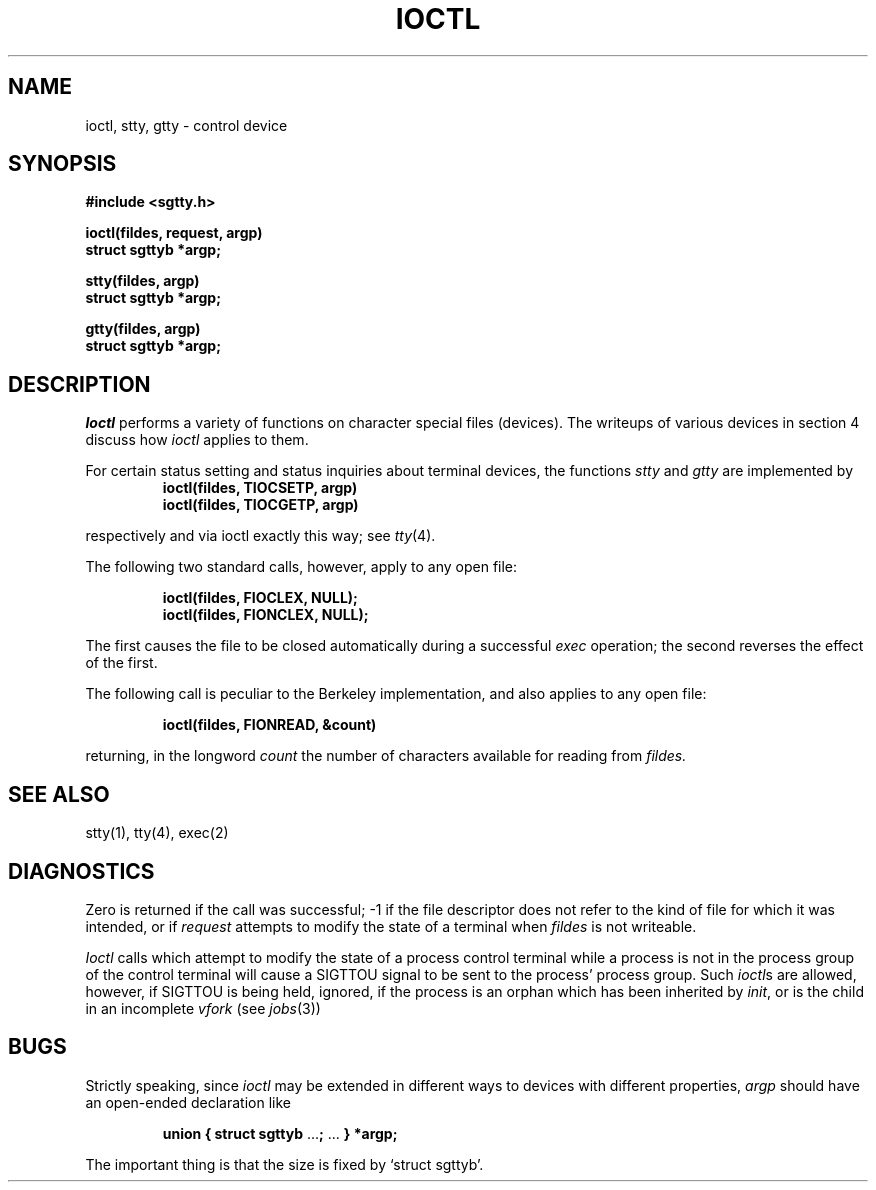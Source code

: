 .ig
	@(#)ioctl.2	1.2	6/30/83
	@(#)Copyright (C) 1983 by National Semiconductor Corp.
..
.TH IOCTL 2
.SH NAME
ioctl, stty, gtty \- control device
.SH SYNOPSIS
.nf
.B #include <sgtty.h>
.PP
.B ioctl(fildes, request, argp)
.B struct sgttyb *argp;
.PP
.B stty(fildes, argp)
.B struct sgttyb *argp;
.PP
.B gtty(fildes, argp)
.B struct sgttyb *argp;
.fi
.SH DESCRIPTION
.I Ioctl
performs a variety of functions
on character special files (devices).
The writeups of various devices
in section 4 discuss how
.I ioctl
applies to them.
.PP
For certain status setting and status inquiries
about terminal devices, the functions
.I stty
and
.I gtty
are implemented by
.RS
.B ioctl(fildes, TIOCSETP, argp)
.br
.B ioctl(fildes, TIOCGETP, argp)
.RE
.LP
respectively and via ioctl exactly this way; see
.IR tty (4).
.PP
The following two standard calls, however, apply to any open file:
.PP
.RS
.B ioctl(fildes, FIOCLEX, NULL);
.br
.B ioctl(fildes, FIONCLEX, NULL);
.RE
.LP
The first causes the file to be closed automatically during
a successful
.I exec
operation;
the second reverses the effect of the first.
.PP
The following call is peculiar to the Berkeley implementation, and
also applies to any open file:
.PP
.RS
.B ioctl(fildes, FIONREAD, &count)
.RE
.LP
returning, in the longword
.I count
the number of characters available for reading from
.I fildes.
.SH "SEE ALSO"
stty(1), tty(4), exec(2)
.SH DIAGNOSTICS
Zero is returned if the call was successful;
\-1 if the file descriptor does not refer to
the kind of file for which it was intended,
or if
.I request
attempts to modify the state of a terminal
when
.I fildes
is not writeable.
.PP
.I Ioctl
calls which attempt to modify the state of a process control terminal
while a process is not in the process group of the control terminal
will cause a SIGTTOU signal to be sent to the process' process group.
Such
.IR ioctl s
are allowed,
however,
if SIGTTOU is being held,
ignored,
if the process is an orphan which has been inherited by
.IR init ,
or is the child in an incomplete
.I vfork
(see
.IR jobs (3))
.SH BUGS
Strictly speaking,
since 
.I ioctl
may be extended in different ways to devices with
different properties,
.I argp
should have an open-ended declaration like
.IP
.B union { struct sgttyb
.RB ... ;
\&...
.B } *argp;
.PP
The important thing is that the size is fixed by `struct sgttyb'.
